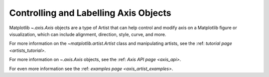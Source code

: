 .. _users_axis:

Controlling and Labelling Axis Objects
--------------------------------------

Matplotlib `~.axis.Axis` objects are a type of Artist that can help
control and modify axis on a Matplotlib figure or visualization, which can
include alignment, direction, style, curve, and more.

.. inheritance-diagram:: Tick Ticker XAxis YAxis XTick YTick
   :private-bases:

For more information on the `~matplotlib.artist.Artist` class and manipulating
artists, see the :ref: `tutorial page <artists_tutorial>`.

For more information on  `~.axis.Axis` objects, see the
:ref: `Axis API page <axis_api>`.

For even more information see the :ref: `examples page <axis_artist_examples>`.


